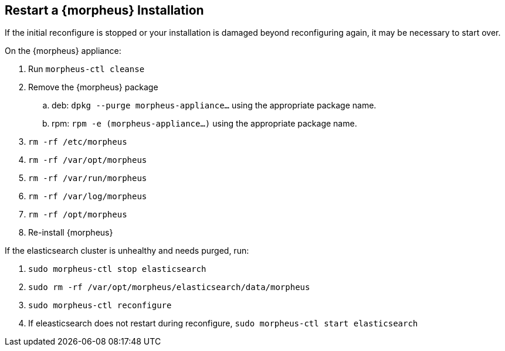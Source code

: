 == Restart a {morpheus} Installation

If the initial reconfigure is stopped or your installation is damaged beyond reconfiguring again, it may be necessary to start over.

On the {morpheus} appliance:

. Run `morpheus-ctl cleanse`

. Remove the {morpheus} package

.. deb: `dpkg --purge morpheus-appliance...` using the appropriate package name.

.. rpm: `rpm -e (morpheus-appliance...)` using the appropriate package name.

. `rm -rf /etc/morpheus`
. `rm -rf /var/opt/morpheus`
. `rm -rf /var/run/morpheus`
. `rm -rf /var/log/morpheus`
. `rm -rf /opt/morpheus`
. Re-install {morpheus}

If the elasticsearch cluster is unhealthy and needs purged, run:

. `sudo morpheus-ctl stop elasticsearch`
. `sudo rm -rf /var/opt/morpheus/elasticsearch/data/morpheus`
. `sudo morpheus-ctl reconfigure`
. If eleasticsearch does not restart during reconfigure, `sudo morpheus-ctl start elasticsearch`
